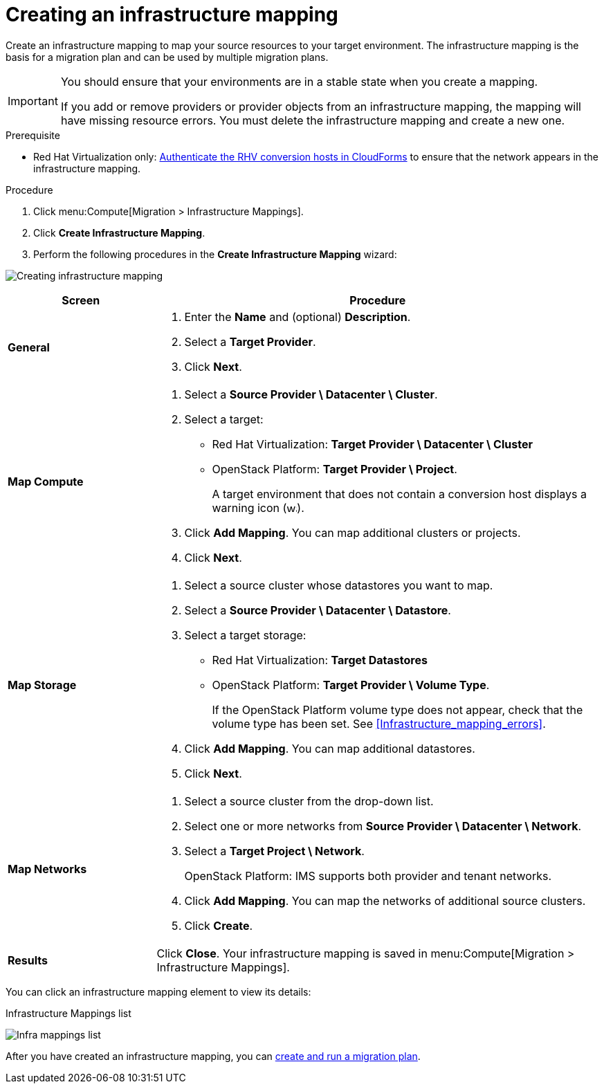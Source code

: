 [[Creating_an_Infrastructure_Mapping]]
= Creating an infrastructure mapping

Create an infrastructure mapping to map your source resources to your target environment. The infrastructure mapping is the basis for a migration plan and can be used by multiple migration plans.

[IMPORTANT]
====
You should ensure that your environments are in a stable state when you create a mapping.

If you add or remove providers or provider objects from an infrastructure mapping, the mapping will have missing resource errors. You must delete the infrastructure mapping and create a new one.
====

.Prerequisite

* Red Hat Virtualization only: xref:Enabling_conversion_hosts_in_cloudforms[Authenticate the RHV conversion hosts in CloudForms] to ensure that the network appears in the infrastructure mapping.

.Procedure

. Click menu:Compute[Migration > Infrastructure Mappings].
. Click *Create Infrastructure Mapping*.
. Perform the following procedures in the *Create Infrastructure Mapping* wizard:

image:Creating_infrastructure_mapping.png[]

[cols="1,3", options="header"]
|===
^|Screen ^|Procedure

|*General*
.<a|. Enter the *Name* and (optional) *Description*.
. Select a *Target Provider*.
. Click *Next*.

|*Map Compute*
.<a|. Select a *Source Provider \ Datacenter \ Cluster*.
. Select a target:
* Red Hat Virtualization: *Target Provider \ Datacenter \ Cluster*
* OpenStack Platform: *Target Provider \ Project*.
+
A target environment that does not contain a conversion host displays a warning icon (&#65279;image:warning.png[height=15px]&#65279;).
. Click *Add Mapping*. You can map additional clusters or projects.
. Click *Next*.

|*Map Storage*
.<a|. Select a source cluster whose datastores you want to map.
. Select a *Source Provider \ Datacenter \ Datastore*.
. Select a target storage:
* Red Hat Virtualization: *Target Datastores*
* OpenStack Platform: *Target Provider \ Volume Type*.
+
If the OpenStack Platform volume type does not appear, check that the volume type has been set. See xref:Infrastructure_mapping_errors[].
. Click *Add Mapping*. You can map additional datastores.
. Click *Next*.

|*Map Networks*
.<a|. Select a source cluster from the drop-down list.
. Select one or more networks from *Source Provider \ Datacenter \ Network*.
. Select a *Target Project \ Network*.
+
OpenStack Platform: IMS supports both provider and tenant networks.

. Click *Add Mapping*. You can map the networks of additional source clusters.
. Click *Create*.

|*Results*
.<a|Click *Close*. Your infrastructure mapping is saved in menu:Compute[Migration > Infrastructure Mappings].
|===

You can click an infrastructure mapping element to view its details:

.Infrastructure Mappings list
image:Infra_mappings_list.png[]

After you have created an infrastructure mapping, you can xref:Creating_and_running_a_migration_plan[create and run a migration plan].
